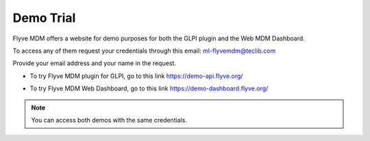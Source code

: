 Demo Trial
==========

Flyve MDM offers a website for demo purposes for both the GLPI plugin and the Web MDM Dashboard.

To access any of them request your credentials through this email: ml-flyvemdm@teclib.com

Provide your email address and your name in the request.

- To try Flyve MDM plugin for GLPI, go to this link `https://demo-api.flyve.org/ <https://demo-api.flyve.org/>`_

.. image:: images/demo-glpi.png
   :alt: Flyve MDM Demo GLPI

- To try Flyve MDM Web Dashboard, go to this link `https://demo-dashboard.flyve.org/ <https://demo-dashboard.flyve.org/>`_

.. image:: images/demo-dashboard.png
   :alt: Flyve MDM Demo Dashboard

.. note::
   You can access both demos with the same credentials.